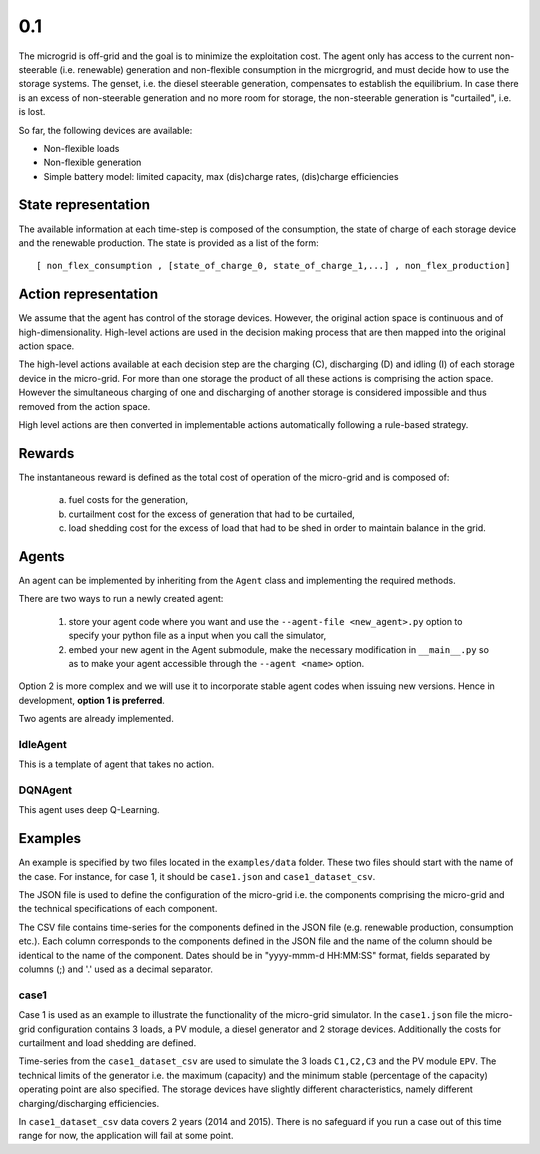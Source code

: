 0.1
===

The microgrid is off-grid and the goal is to minimize the exploitation cost.
The agent only has access to the current non-steerable (i.e. renewable) generation and non-flexible consumption in the micrgrogrid, and must decide how to use the storage systems.
The genset, i.e. the diesel steerable generation, compensates to establish the equilibrium. In case there is an excess of non-steerable generation and no more room for storage,
the non-steerable generation is "curtailed", i.e. is lost.


So far, the following devices are available:

* Non-flexible loads
* Non-flexible generation
* Simple battery model: limited capacity, max (dis)charge rates, (dis)charge efficiencies


State representation
--------------------

The available information at each time-step is composed of the consumption, the state of charge of each storage device and the renewable production.
The state is provided as a list of the form::

    [ non_flex_consumption , [state_of_charge_0, state_of_charge_1,...] , non_flex_production]

Action representation
---------------------

We assume that the agent has control of the storage devices. However, the original action space is continuous and of high-dimensionality.
High-level actions are used in the decision making process that are then mapped into the original action space.

The high-level actions available at each decision step are the charging (C), discharging (D) and idling (I) of each storage device in the micro-grid.
For more than one storage the product of all these actions is comprising the action space. However the simultaneous charging of one and discharging of
another storage is considered impossible and thus removed from the action space.

High level actions are then converted in implementable actions automatically following a rule-based strategy.

Rewards
-------

The instantaneous reward is defined as the total cost of operation of the micro-grid and is composed of:

 a) fuel costs for the generation,
 b) curtailment cost for the excess of generation that had to be curtailed,
 c) load shedding cost for the excess of load that had to be shed in order to maintain balance in the grid.


Agents
------
An agent can be implemented by inheriting from the ``Agent`` class and implementing the required methods.

There are two ways to run a newly created agent:

 1. store your agent code where you want and use the ``--agent-file <new_agent>.py`` option to specify your python file as a input when you call the simulator,
 2. embed your new agent in the Agent submodule, make the necessary modification in ``__main__.py`` so as to make your agent accessible through the ``--agent <name>`` option.

Option 2 is more complex and we will use it to incorporate stable agent codes when issuing new versions. Hence in development, **option 1 is preferred**.

Two agents are already implemented.

IdleAgent
~~~~~~~~~
This is a template of agent that takes no action.

DQNAgent
~~~~~~~~
This agent uses deep Q-Learning.

Examples
--------

An example is specified by two files located in the ``examples/data`` folder. These two files should start with the name of the case.
For instance, for case 1, it should be ``case1.json`` and ``case1_dataset_csv``.


The JSON file is used to define the configuration of the micro-grid i.e. the components comprising the micro-grid and the technical specifications
of each component.

The CSV file contains time-series for the components defined in the JSON file (e.g. renewable production, consumption etc.). Each column corresponds to the
components defined in the JSON file and the name of the column should be identical to the name of the component. Dates should be in "yyyy-mmm-d HH:MM:SS" format,
fields separated by columns (;) and '.' used as a decimal separator.


case1
~~~~~


Case 1 is used as an example to illustrate the functionality of the micro-grid simulator. In the ``case1.json`` file the micro-grid configuration contains 3 loads, a PV module,
a diesel generator and 2 storage devices. Additionally the costs for curtailment and load shedding are defined.

Time-series from the ``case1_dataset_csv`` are used to simulate the 3 loads ``C1,C2,C3`` and the PV module ``EPV``. The technical limits of the generator i.e. the maximum (capacity)
and the minimum stable (percentage of the capacity) operating point are also specified. The storage devices have slightly different characteristics, namely different charging/discharging efficiencies.

In ``case1_dataset_csv`` data covers 2 years (2014 and 2015). There is no safeguard if you run a case out of this time range for now, the application will fail at some point.